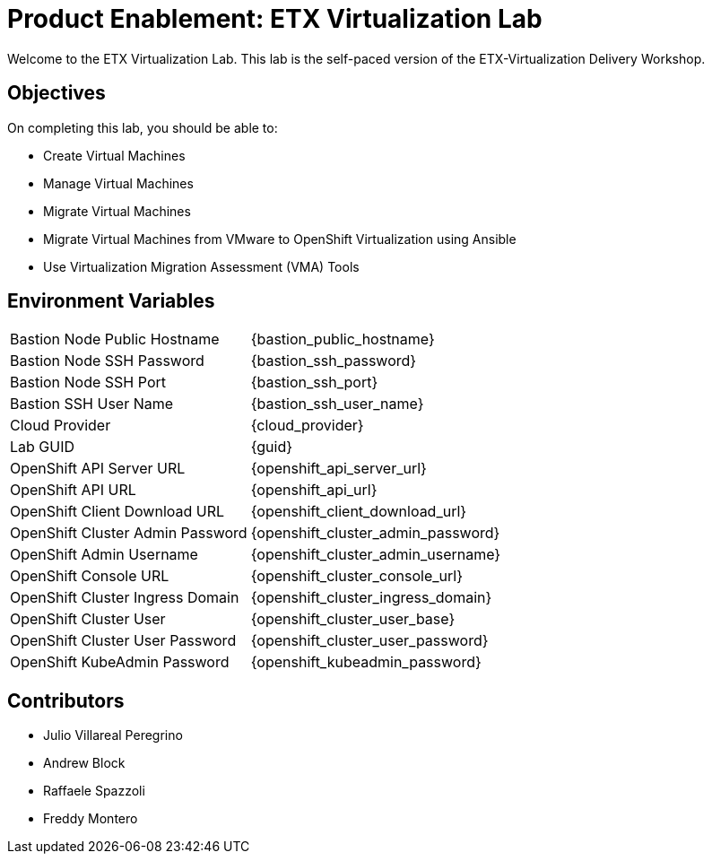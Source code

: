 = Product Enablement: ETX Virtualization Lab

Welcome to the ETX Virtualization Lab.
This lab is the self-paced version of the ETX-Virtualization Delivery Workshop.

== Objectives

On completing this lab, you should be able to:

* Create Virtual Machines
* Manage Virtual Machines
* Migrate Virtual Machines
* Migrate Virtual Machines from VMware to OpenShift Virtualization using Ansible
* Use Virtualization Migration Assessment (VMA) Tools

== Environment Variables

[horizontal]
Bastion Node Public Hostname:: {bastion_public_hostname}
Bastion Node SSH Password:: {bastion_ssh_password}
Bastion Node SSH Port:: {bastion_ssh_port}
Bastion SSH User Name:: {bastion_ssh_user_name}
Cloud Provider:: {cloud_provider}
Lab GUID:: {guid}
OpenShift API Server URL:: {openshift_api_server_url}
OpenShift API URL:: {openshift_api_url}
OpenShift Client Download URL:: {openshift_client_download_url}
OpenShift Cluster Admin Password:: {openshift_cluster_admin_password}
OpenShift Admin Username:: {openshift_cluster_admin_username}
OpenShift Console URL:: {openshift_cluster_console_url}
OpenShift Cluster Ingress Domain:: {openshift_cluster_ingress_domain}
OpenShift Cluster User:: {openshift_cluster_user_base}
OpenShift Cluster User Password:: {openshift_cluster_user_password}
OpenShift KubeAdmin Password:: {openshift_kubeadmin_password}

== Contributors

* Julio Villareal Peregrino
* Andrew Block
* Raffaele Spazzoli
* Freddy Montero
